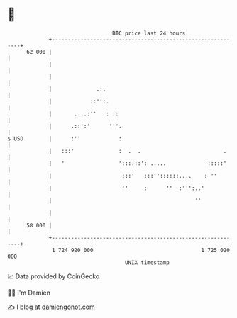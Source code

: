 * 👋

#+begin_example
                                    BTC price last 24 hours                    
                +------------------------------------------------------------+ 
         62 000 |                                                            | 
                |                                                            | 
                |                                                            | 
                |              .:.                                           | 
                |            ::'':.                                          | 
                |       . ..:''   : ::                                       | 
                |      .::':'      '''.                                      | 
   $ USD        |      :''            :                                      | 
                |   :::'              :  .  .                          .     | 
                |   '                 ':::.::': .....             :::::'     | 
                |                      :::'   :::''::::::....    : ''        | 
                |                      ''     :      ''  :''':..'            | 
                |                                             ''             | 
                |                                                            | 
         58 000 |                                                            | 
                +------------------------------------------------------------+ 
                 1 724 920 000                                  1 725 020 000  
                                        UNIX timestamp                         
#+end_example
📈 Data provided by CoinGecko

🧑‍💻 I'm Damien

✍️ I blog at [[https://www.damiengonot.com][damiengonot.com]]
